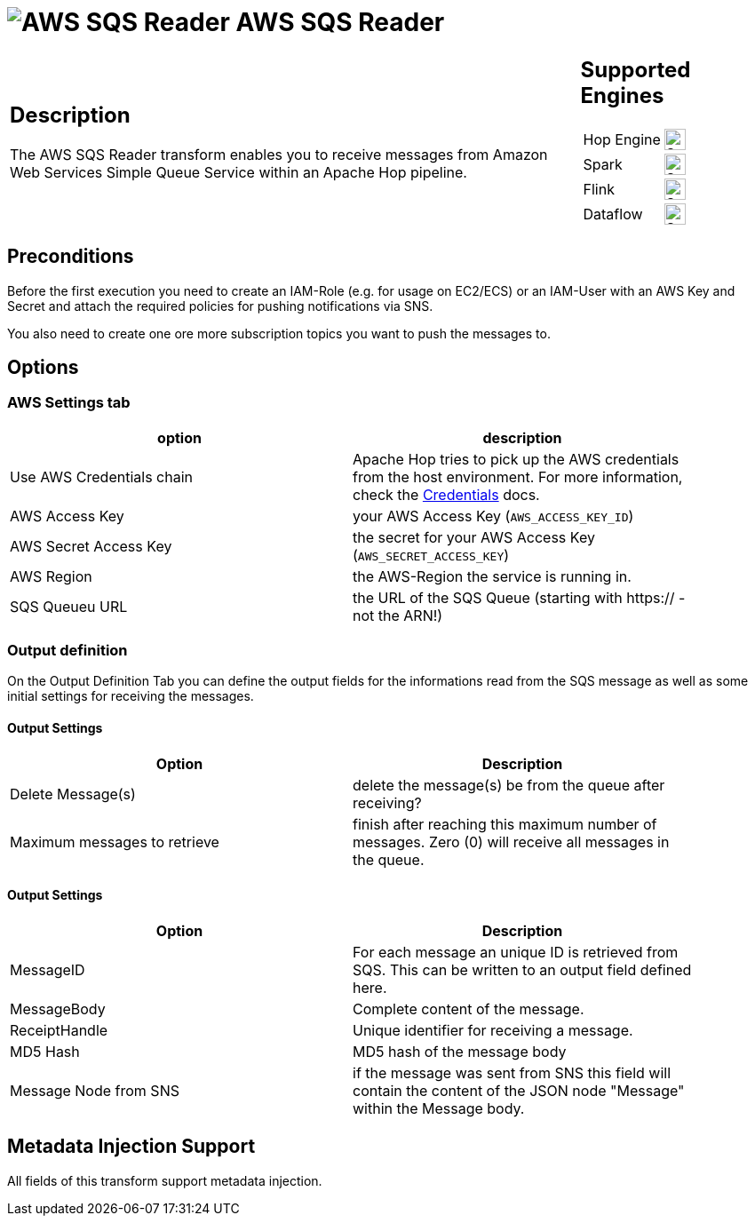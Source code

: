 ////
Licensed to the Apache Software Foundation (ASF) under one
or more contributor license agreements.  See the NOTICE file
distributed with this work for additional information
regarding copyright ownership.  The ASF licenses this file
to you under the Apache License, Version 2.0 (the
"License"); you may not use this file except in compliance
with the License.  You may obtain a copy of the License at
  http://www.apache.org/licenses/LICENSE-2.0
Unless required by applicable law or agreed to in writing,
software distributed under the License is distributed on an
"AS IS" BASIS, WITHOUT WARRANTIES OR CONDITIONS OF ANY
KIND, either express or implied.  See the License for the
specific language governing permissions and limitations
under the License.
////
:documentationPath: /pipeline/transforms/
:language: en_US
:description: The AWS SQS Reader transform enables you to receive messages from Amazon Web Services Simple Queue Service within an Apache Hop pipeline.

= image:transforms/icons/aws-sqs.svg[AWS SQS Reader, role="image-doc-icon"] AWS SQS Reader

[%noheader,cols="3a,1a", role="table-no-borders" ]
|===
|
== Description

The AWS SQS Reader transform enables you to receive messages from Amazon Web Services Simple Queue Service within an Apache Hop pipeline.
|
== Supported Engines
[%noheader,cols="2,1a",frame=none, role="table-supported-engines"]
!===
!Hop Engine! image:check_mark.svg[Supported, 24]
!Spark! image:question_mark.svg[Supported, 24]
!Flink! image:question_mark.svg[Supported, 24]
!Dataflow! image:question_mark.svg[Supported, 24]
!===
|===

== Preconditions

Before the first execution you need to create an IAM-Role (e.g. for usage on EC2/ECS) or an IAM-User with an AWS Key and Secret and attach the required policies for pushing notifications via SNS.

You also need to create one ore more subscription topics you want to push the messages to.

== Options

=== AWS Settings tab

[options="header", width="90%"]
|===
|option|description
|Use AWS Credentials chain|Apache Hop tries to pick up the AWS credentials from the host environment. For more information, check the https://docs.aws.amazon.com/sdk-for-java/v1/developer-guide/credentials.html[Credentials] docs.
|AWS Access Key|your AWS Access Key (`AWS_ACCESS_KEY_ID`)
|AWS Secret Access Key|the secret for your AWS Access Key (`AWS_SECRET_ACCESS_KEY`)
|AWS Region|the AWS-Region the service is running in.
|SQS Queueu URL|the URL of the SQS Queue (starting with https:// - not the ARN!)
|===

=== Output definition

On the Output Definition Tab you can define the output fields for the informations read from the SQS message as well as some initial settings for receiving the messages.

==== Output Settings

[options="header", width="90%"]
|===
|Option|Description
|Delete Message(s)|delete the message(s) be from the queue after receiving?
|Maximum messages to retrieve|finish after reaching this maximum number of messages. Zero (0) will receive all messages in the queue.
|===

==== Output Settings

[options="header", width="90%"]
|===
|Option|Description
|MessageID|For each message an unique ID is retrieved from SQS. This can be written to an output field defined here.
|MessageBody|Complete content of the message.
|ReceiptHandle|Unique identifier for receiving a message.
|MD5 Hash|MD5 hash of the message body
|Message Node from SNS|if the message was sent from SNS this field will contain the content of the JSON node "Message" within the Message body.
|===

== Metadata Injection Support

All fields of this transform support metadata injection.
